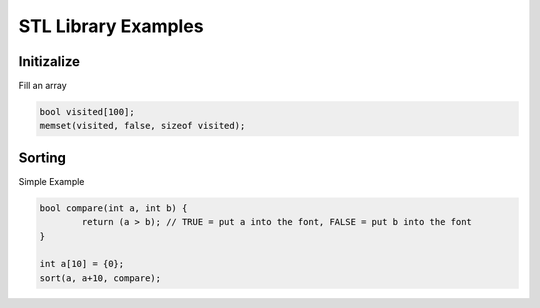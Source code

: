STL Library Examples
====================

Initizalize
^^^^^^^^^^^

Fill an array

.. code-block:: cpp

	bool visited[100];
	memset(visited, false, sizeof visited);


Sorting
^^^^^^^^^^^^

Simple Example

.. code-block:: cpp

	bool compare(int a, int b) { 
		return (a > b); // TRUE = put a into the font, FALSE = put b into the font
	}

	int a[10] = {0};
	sort(a, a+10, compare);


